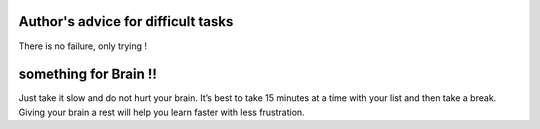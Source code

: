 Author's advice for difficult tasks
------------------------------------
There is no failure, only trying !

something for Brain !!
----------------------
Just take it slow and do not hurt your brain. It’s best to take 15 minutes at a time with your list and then take a break. Giving your brain a rest will help you learn faster with less frustration.


